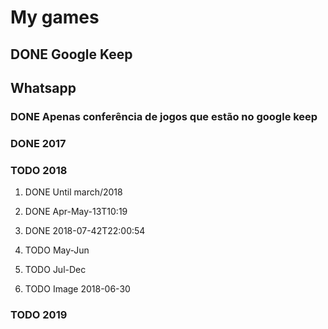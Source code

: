 * My games
** DONE Google Keep
** Whatsapp
*** DONE Apenas conferência de jogos que estão no google keep
*** DONE 2017
*** TODO 2018
**** DONE Until march/2018
**** DONE Apr-May-13T10:19
**** DONE 2018-07-42T22:00:54
**** TODO May-Jun
**** TODO Jul-Dec
**** TODO Image 2018-06-30
*** TODO 2019
